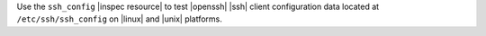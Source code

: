 .. The contents of this file are included in multiple topics.
.. This file should not be changed in a way that hinders its ability to appear in multiple documentation sets.

Use the ``ssh_config`` |inspec resource| to test |openssh| |ssh| client configuration data located at ``/etc/ssh/ssh_config`` on |linux| and |unix| platforms.
